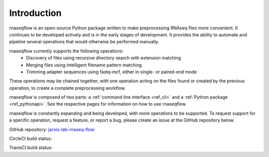 .. _ref_intro:

Introduction
============

rnaseqflow is an open-source Python package written to make preprocessing RNAseq
files more convenient.  It continues to be developed actively and is in the
early stages of development.  It provides the ability to automate and pipeline several operations
that would otherwise be performed manually.

rnaseqflow currently supports the following operations:
   * Discovery of files using recursive directory search with extension matching
   * Merging files using intelligent filename pattern matching
   * Trimming adapter sequences using fastq-mcf, either in single- or paired-end mode
   
These operations may be chained together, with one operation acting on the files found or created
by the previous operation, to create a complete preprocessing workflow.
   
rnaseqflow is composed of two parts: a :ref:`command line interface <ref_cli>` and a
:ref:`Python package <ref_pythonapi>`. See the respective pages for information on how to use
rnaseqflow.

rnaseqflow is constantly expanding and being developed, with more operations to be supported.  To 
request support for a specific operation, request a feature, or report a bug, please create an issue
at the GitHub repository below.  

GitHub repository:
`jarvis-lab-rnaseq-flow <https://github.com/jpalpant/rnaseqflow>`_

CircleCI build status: |circlecibuild|_

.. |circlecibuild| image:: https://circleci.com/gh/jpalpant/rnaseqflow.png?style=shield
.. _circlecibuild: https://circleci.com/gh/jpalpant/rnaseqflow/tree/master

TravisCI build status: |traviscibuild|_

.. |traviscibuild| image:: https://travis-ci.org/jpalpant/rnaseqflow.svg?branch=master
.. _traviscibuild: https://travis-ci.org/jpalpant/rnaseqflow